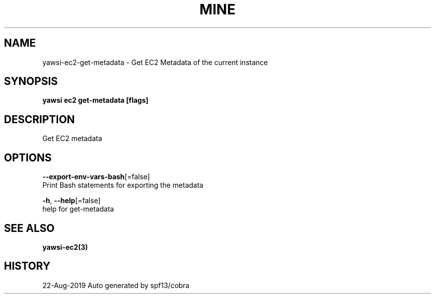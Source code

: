 .TH "MINE" "3" "Aug 2019" "Auto generated by spf13/cobra" "" 
.nh
.ad l


.SH NAME
.PP
yawsi\-ec2\-get\-metadata \- Get EC2 Metadata of the current instance


.SH SYNOPSIS
.PP
\fByawsi ec2 get\-metadata [flags]\fP


.SH DESCRIPTION
.PP
Get EC2 metadata


.SH OPTIONS
.PP
\fB\-\-export\-env\-vars\-bash\fP[=false]
    Print Bash statements for exporting the metadata

.PP
\fB\-h\fP, \fB\-\-help\fP[=false]
    help for get\-metadata


.SH SEE ALSO
.PP
\fByawsi\-ec2(3)\fP


.SH HISTORY
.PP
22\-Aug\-2019 Auto generated by spf13/cobra
